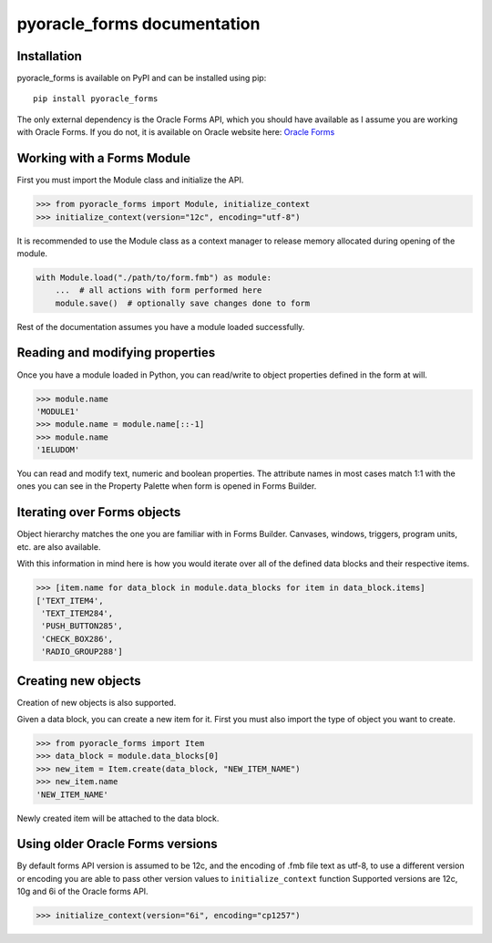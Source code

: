 ==========================================
pyoracle_forms documentation
==========================================


------------------------------------------
Installation
------------------------------------------

pyoracle_forms is available on PyPI and can be installed using pip::

    pip install pyoracle_forms


The only external dependency is the Oracle Forms API, which you should have available as I assume you are
working with Oracle Forms. If you do not, it is available on Oracle website here:
`Oracle Forms <https://www.oracle.com/middleware/technologies/forms/downloads.html>`_


------------------------------------------
Working with a Forms Module
------------------------------------------

First you must import the Module class and initialize the API.

.. code-block:: python

    >>> from pyoracle_forms import Module, initialize_context
    >>> initialize_context(version="12c", encoding="utf-8")


It is recommended to use the Module class as a context manager to release memory allocated during opening of the module.

.. code-block:: python

    with Module.load("./path/to/form.fmb") as module:
        ...  # all actions with form performed here
        module.save()  # optionally save changes done to form

Rest of the documentation assumes you have a module loaded successfully.

------------------------------------------
Reading and modifying properties
------------------------------------------

Once you have a module loaded in Python, you can read/write to object properties defined in the form at will.

.. code-block:: python

    >>> module.name
    'MODULE1'
    >>> module.name = module.name[::-1]
    >>> module.name
    '1ELUDOM'


You can read and modify text, numeric and boolean properties. The attribute names in most cases match 1:1 with the ones
you can see in the Property Palette when form is opened in Forms Builder.


------------------------------------------
Iterating over Forms objects
------------------------------------------

Object hierarchy matches the one you are familiar with in Forms Builder.
Canvases, windows, triggers, program units, etc. are also available.

With this information in mind here is how you would iterate over all of the defined data blocks and their respective items.

.. code-block:: python

    >>> [item.name for data_block in module.data_blocks for item in data_block.items]
    ['TEXT_ITEM4',
     'TEXT_ITEM284',
     'PUSH_BUTTON285',
     'CHECK_BOX286',
     'RADIO_GROUP288']


------------------------------------------
Creating new objects
------------------------------------------

Creation of new objects is also supported.

Given a data block, you can create a new item for it. First you must also import the type of object you want to create.

.. code-block:: python

    >>> from pyoracle_forms import Item
    >>> data_block = module.data_blocks[0]
    >>> new_item = Item.create(data_block, "NEW_ITEM_NAME")
    >>> new_item.name
    'NEW_ITEM_NAME'

Newly created item will be attached to the data block.

------------------------------------------
Using older Oracle Forms versions
------------------------------------------
By default forms API version is assumed to be 12c, and the encoding of .fmb file text as utf-8,
to use a different version or encoding you are able to pass other version values to ``initialize_context`` function
Supported versions are 12c, 10g and 6i of the Oracle forms API.

.. code-block:: python

    >>> initialize_context(version="6i", encoding="cp1257")
